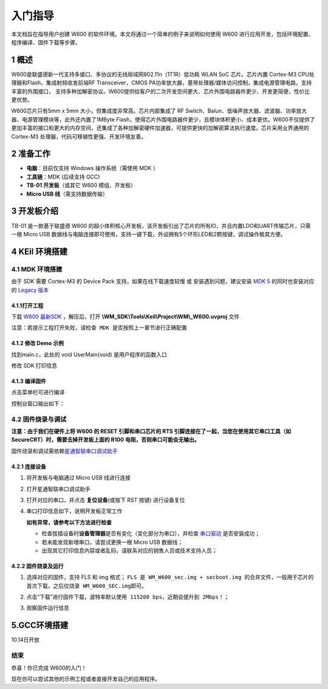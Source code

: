 入门指导
=========

本文档旨在指导用户创建 W600
的软件环境。本文将通过一个简单的例子来说明如何使用 W600
进行应用开发，包括环境配置、程序编译、固件下载等步骤。

1 概述
---------------

W600是联盛德新一代支持多接口、多协议的无线局域网802.11n（1T1R）低功耗
WLAN SoC 芯片。芯片内置 Cortex-M3 CPU处理器和Flash，集成射频收发前端RF
Transceiver，CMOS
PA功率放大器，基带处理器/媒体访问控制，集成电源管理电路，支持丰富的外围接口，
支持多种加解密协议。W600提供给客户的二次开发空间更大、芯片外围电路器件更少、开发更简便，性价比更优势。

W600芯片只有5mm x 5mm 大小，但集成度非常高。芯片内部集成了 RF
Switch、Balun、低噪声放大器、滤波器、功率放大器、电源管理模块等，此外还内置了1MByte
Flash，使得芯片外围电路器件更少，且模块体积更小、成本更优。W600不仅提供了更加丰富的接口和更大的内存空间，还集成了各种加解密硬件加速器，可提供更快的加解密算法执行速度。芯片采用业界通用的
Cortex-M3 处理器，代码可移植性更强、开发环境友善。

.. image:: start.assets/block.png
   :width: 500px

2 准备工作
---------------

-  **电脑**\ ：目前仅支持 Windows 操作系统（需使用 MDK ）
-  **工具链**\ ：MDK (后续支持 GCC)
-  **TB-01 开发板**\ （或其它 W600 模组、开发板）
-  **Micro USB 线**\ （需支持数据传输）

3 开发板介绍
---------------

TB-01 是一款基于联盛德 W600
的超小体积核心开发板，该开发板引出了芯片的所有IO，并且内置LDO和UART传输芯片，只需一根
Micro USB
数据线与电脑连接即可使用，支持一键下载，外设拥有5个环形LED和2颗按键，调试操作极其方便。

.. image:: start.assets/tb_01.png
   :width: 300px

4 KEil 环境搭建
----------------

4.1 MDK 环境搭建
~~~~~~~~~~~~~~~~~

由于 SDK 需要 Cortex-M3 的 Device Pack 支持，如果在线下载速度较慢 或
安装遇到问题，建议安装 `MDK
5 <https://www.keil.com/download/product/>`__ 的同时也安装对应的 `Legacy
版本 <http://www.keil.com/mdk5/legacy/>`__

.. image:: start.assets/mdk_legacy.png
   :width: 500px

4.1.1打开工程
""""""""""""""""

下载  `W600 最新SDK <https://github.com/w600/sdk>`__  ，解压后，打开 **\\WM_SDK\\Tools\\Keil\\Project\\WM\\_W600.uvproj** 文件

.. image:: start.assets/mdk_open_prj.png
   :width: 500px

``注意：若提示工程打开失败，请检查 MDK 是否按照上一章节进行正确配置``

4.1.2 修改 Demo 示例
""""""""""""""""""""""

找到main.c，此处的 void UserMain(void) 是用户程序的函数入口

修改 SDK 打印信息

.. image:: start.assets/modify_user_main.png
   :width: 500px

4.1.3 编译固件
""""""""""""""""

点击菜单栏可进行编译

.. image:: start.assets/mdk_build_prj.png
   :width: 500px

控制台窗口输出如下：

.. image:: start.assets/build_output.png
   :width: 500px

4.2 固件烧录与调试
~~~~~~~~~~~~~~~~~~~~~

**注意：由于我们在硬件上将 W600 的 RESET 引脚和串口芯片的 RTS
引脚连接在了一起，当您在使用其它串口工具（如
SecureCRT）时，需要去掉开发板上面的 R100 电阻，否则串口可能会无输出。**

固件烧录和调试需依赖\ `星通智联串口调试助手 </download/common>`__

4.2.1 连接设备
""""""""""""""""

1. 将开发板与电脑通过 Micro USB 线进行连接

2. 打开星通智联串口调试助手

3. 打开对应的串口，并点击 **复位设备**\ (或按下 RST 按键) 进行设备复位

4. 串口打印信息如下，说明开发板正常工作

   .. image:: start.assets/fw_reboot.png
      :width: 500px

   **如有异常，请参考以下方法进行检查**

   -  检查拔插设备时\ **设备管理器**\ 是否有变化（变化部分为串口），并检查
      `串口驱动 <http://wch.cn/downloads/file/65.html>`__ 是否安装成功；

   -  若未能发现新增串口，请尝试更换一根 Micro USB 数据线；

   -  出现其它打印信息内容或者乱码，请联系对应的销售人员或技术支持人员；

4.2.2 固件烧录及运行
""""""""""""""""""""""

1. 选择对应的固件，支持 FLS 和 img 格式；
   ``FLS 是 WM_W600_sec.img + secboot.img 的合并文件，一般用于芯片的首次下载，之后仅烧录 WM_W600_SEC.img即可。``

2. 点击“下载”进行固件下载，\ ``波特率默认使用 115200 bps，近期会提升到 2Mbps！``\ ；

3. 观察固件运行信息

   .. image:: start.assets/fw_download.png
       :width: 500px


	   
5.GCC环境搭建
-------------------
10.14日开放


结束
~~~~

恭喜！你已完成 W600的入门！

现在你可以尝试其他的示例工程或者直接开发自己的应用程序。
